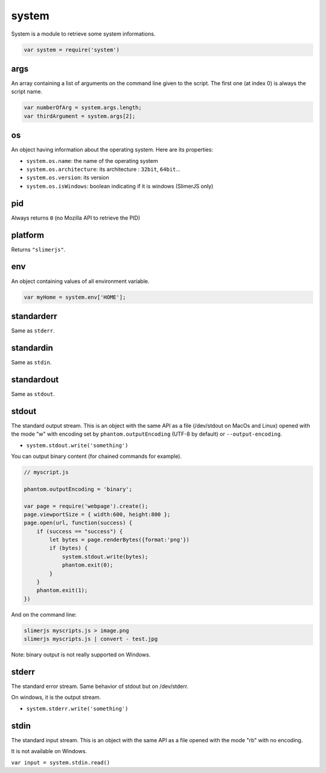 
======
system
======

System is a module to retrieve some system informations.

.. code-block:: javascript

    var system = require('system')

.. _system-args:

args
-----------------------------------------

An array containing a list of arguments on the command line given to the script.
The first one (at index 0) is always the script name.

.. code-block:: javascript

    var numberOfArg = system.args.length;
    var thirdArgument = system.args[2];


.. _system-OS:

os
-----------------------------------------

An object having information about the operating system. Here are its properties:

- ``system.os.name``: the name of the operating system
- ``system.os.architecture``: its architecture : ``32bit``, ``64bit``...
- ``system.os.version``: its version
- ``system.os.isWindows``: boolean indicating if it is windows (SlimerJS only)

.. _system-pid:

pid
-----------------------------------------

Always returns ``0`` (no Mozilla API to retrieve the PID)

.. _system-platform:

platform
-----------------------------------------

Returns ``"slimerjs"``.

.. _system-env:

env
-----------------------------------------

An object containing values of all environment variable.


.. code-block:: javascript

   var myHome = system.env['HOME'];


.. _system-standarderr:

standarderr
-----------------------------------------

Same as ``stderr``.

.. _system-standardin:

standardin
-----------------------------------------

Same as ``stdin``.

.. _system-standardout:

standardout
-----------------------------------------

Same as ``stdout``.

.. _system-stdout:

stdout
-----------------------------------------

The standard output stream.
This is an object with the same API as a file (/dev/stdout on MacOs and Linux)
opened with the mode "w" with encoding set by ``phantom.outputEncoding``
(UTF-8 by default) or ``--output-encoding``.

- ``system.stdout.write('something')``

You can output binary content (for chained commands for example).


.. code-block:: javascript

    // myscript.js
    
    phantom.outputEncoding = 'binary';
    
    var page = require('webpage').create();
    page.viewportSize = { width:600, height:800 };
    page.open(url, function(success) {
        if (success == "success") {
            let bytes = page.renderBytes({format:'png'})
            if (bytes) {
                system.stdout.write(bytes);
                phantom.exit(0);
            }
        }
        phantom.exit(1);
    })

And on the command line:

.. code-block:: bash

    slimerjs myscripts.js > image.png
    slimerjs myscripts.js | convert - test.jpg


Note: binary output is not really supported on Windows.

.. _system-stderr:

stderr
-----------------------------------------

The standard error stream. Same behavior of stdout but on /dev/stderr.

On windows, it is the output stream.

- ``system.stderr.write('something')``


.. _system-stdin:

stdin
-----------------------------------------

The standard input stream. This is an object with the same API as a file
opened with the mode "rb" with no encoding.

It is not available on Windows.

``var input = system.stdin.read()``

